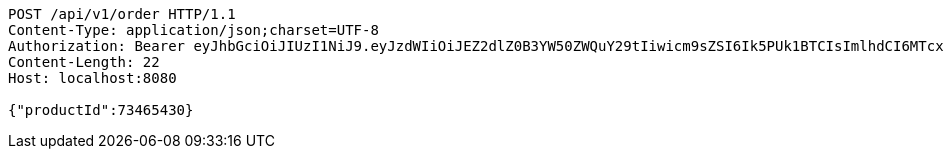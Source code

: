 [source,http,options="nowrap"]
----
POST /api/v1/order HTTP/1.1
Content-Type: application/json;charset=UTF-8
Authorization: Bearer eyJhbGciOiJIUzI1NiJ9.eyJzdWIiOiJEZ2dlZ0B3YW50ZWQuY29tIiwicm9sZSI6Ik5PUk1BTCIsImlhdCI6MTcxNzAyOTQ3OCwiZXhwIjoxNzE3MDMzMDc4fQ.o5X-ZM8vFcWTEZ_xZW-QejESOwtrKNaOQPBsCbr3xew
Content-Length: 22
Host: localhost:8080

{"productId":73465430}
----